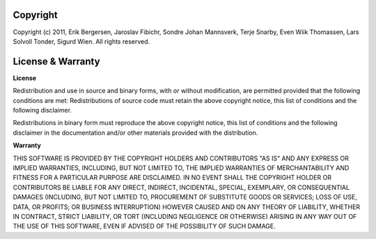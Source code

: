 =========
Copyright
=========

Copyright (c) 2011, Erik Bergersen, Jaroslav Fibichr, Sondre Johan Mannsverk, Terje Snarby, Even Wiik Thomassen, Lars Solvoll Tonder, Sigurd Wien. All rights reserved.

.. _license:

==================
License & Warranty
==================

**License**

Redistribution and use in source and binary forms, with or without
modification, are permitted provided that the following conditions are met:
Redistributions of source code must retain the above copyright notice, this list of conditions and the following disclaimer.

  
Redistributions in binary form must reproduce the above copyright notice, this list of conditions and the following disclaimer in the documentation and/or other materials provided with the distribution.

**Warranty**

THIS SOFTWARE IS PROVIDED BY THE COPYRIGHT HOLDERS AND CONTRIBUTORS "AS IS" AND ANY EXPRESS OR IMPLIED WARRANTIES, INCLUDING, BUT NOT LIMITED TO, THE IMPLIED WARRANTIES OF MERCHANTABILITY AND FITNESS FOR A PARTICULAR PURPOSE ARE DISCLAIMED. IN NO EVENT SHALL THE COPYRIGHT HOLDER OR CONTRIBUTORS BE LIABLE FOR ANY DIRECT, INDIRECT, INCIDENTAL, SPECIAL, EXEMPLARY, OR CONSEQUENTIAL DAMAGES (INCLUDING, BUT NOT LIMITED TO, PROCUREMENT OF SUBSTITUTE GOODS OR SERVICES; LOSS OF USE, DATA, OR PROFITS; OR BUSINESS INTERRUPTION) HOWEVER CAUSED AND ON ANY THEORY OF LIABILITY, WHETHER IN CONTRACT, STRICT LIABILITY, OR TORT (INCLUDING NEGLIGENCE OR OTHERWISE) ARISING IN ANY WAY OUT OF THE USE
OF THIS SOFTWARE, EVEN IF ADVISED OF THE POSSIBILITY OF SUCH DAMAGE.